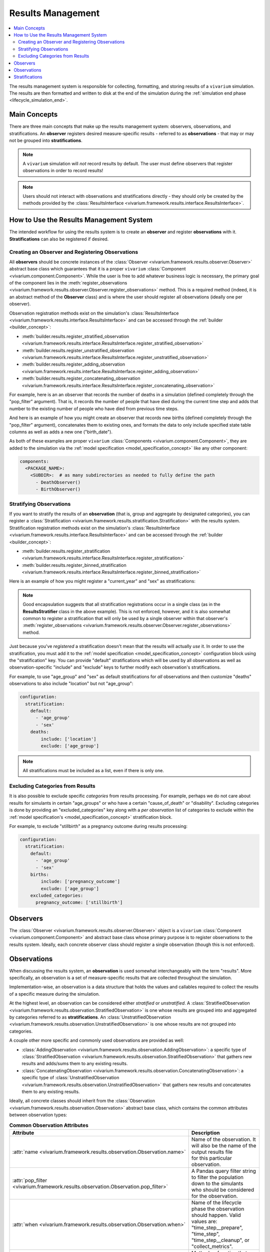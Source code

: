 .. _results_concept:

==================
Results Management
==================

.. contents::
   :depth: 2
   :local:
   :backlinks: none

The results management system is responsible for collecting, formatting, and storing
results of a ``vivarium`` simulation. The results are then formatted and written
to disk at the end of the simulation during the :ref:`simulation end phase <lifecycle_simulation_end>`.

Main Concepts
-------------

There are three main concepts that make up the results management system:
observers, observations, and stratifications. An **observer** registers desired
measure-specific results - referred to as **observations** - that may or may not 
be grouped into **stratifications**.

.. note::
    A ``vivarium`` simulation will *not* record results by default. The user must
    define observers that register observations in order to record results!

.. note::
    Users should not interact with observations and stratifications directly - 
    they should only be created by the methods provided by the 
    :class:`ResultsInterface <vivarium.framework.results.interface.ResultsInterface>`.

How to Use the Results Management System
----------------------------------------

The intended workflow for using the results system is to create an **observer**
and register **observations** with it. **Stratifications** can also be registered 
if desired.

Creating an Observer and Registering Observations
++++++++++++++++++++++++++++++++++++++++++++++++++

All **observers** should be concrete instances of the 
:class:`Observer <vivarium.framework.results.observer.Observer>` 
abstract base class which guarantees that it is a proper ``vivarium`` 
:class:`Component <vivarium.component.Component>`. While the user is free to 
add whatever business logic is necessary, the primary goal of the component lies 
in the :meth:`register_observations <vivarium.framework.results.observer.Observer.register_observations>`
method. This is a required method (indeed, it is an abstract method of the 
**Observer** class) and is where the user should register all observations 
(ideally one per observer).

Observation registration methods exist on the simulation's 
:class:`ResultsInterface <vivarium.framework.results.interface.ResultsInterface>` and 
can be accessed through the :ref:`builder <builder_concept>`:

- :meth:`builder.results.register_stratified_observation <vivarium.framework.results.interface.ResultsInterface.register_stratified_observation>`
- :meth:`builder.results.register_unstratified_observation <vivarium.framework.results.interface.ResultsInterface.register_unstratified_observation>`
- :meth:`builder.results.register_adding_observation <vivarium.framework.results.interface.ResultsInterface.register_adding_observation>`
- :meth:`builder.results.register_concatenating_observation <vivarium.framework.results.interface.ResultsInterface.register_concatenating_observation>`

For example, here is an an observer that records the number of deaths in a simulation
(defined completely through the "pop_filter" argument). That is, it records the 
number of people that have died during the current time step and adds that number 
to the existing number of people who have died from previous time steps. 

.. testcode::

  from typing import Any, Optional

  import pandas as pd

  from vivarium.framework.engine import Builder
  from vivarium.framework.results import Observer

  class DeathObserver(Observer):

    @property
    def configuration_defaults(self) -> dict[str, Any]:
      return {
        "mortality": {
          "life_expectancy": 80,
        }
      }

    @property
    def columns_required(self) -> Optional[list[str]]:
      return ["age", "alive"]

    def register_observations(self, builder: Builder) -> None:
      builder.results.register_adding_observation(
        name="total_population_dead",
        requires_columns=["alive"],
        pop_filter='alive == "dead"',
      )

And here is an example of how you might create an observer that records new 
births (defined completely through the "pop_filter" argument), concatenates them 
to existing ones, and formats the data to only include specified state table columns 
as well as adds a new one ("birth_date").

.. testcode::

  from datetime import datetime

  import pandas as pd

  from vivarium.framework.engine import Builder
  from vivarium.framework.results import Observer

  class BirthObserver(Observer):

    COLUMNS = ["sex", "birth_weight", "gestational_age", "pregnancy_outcome"]

    def register_observations(self, builder: Builder) -> None:
      builder.results.register_concatenating_observation(
        name="births",
        pop_filter=(
          "("
          f"pregnancy_outcome == 'live_birth' "
          f"or pregnancy_outcome == 'stillbirth'"
          ") "
          f"and previous_pregnancy == 'pregnant' "
          f"and pregnancy == 'parturition'"
        ),
        requires_columns=self.COLUMNS,
        results_formatter=self.format,
      )

    def format(self, measure: str, results: pd.DataFrame) -> pd.DataFrame:
      new_births = results[self.COLUMNS]
      new_births["birth_date"] = datetime(2024, 12, 30).strftime("%Y-%m-%d T%H:%M.%f")
      return new_births

As both of these examples are proper ``vivarium``
:class:`Components <vivarium.component.Component>`, they are added to the simulation
via the :ref:`model specification <model_specification_concept>` like any other component:

.. code-block:: yaml

  components:
    <PACKAGE_NAME>:
      <SUBDIR>:  # as many subdirectories as needed to fully define the path
        - DeathObserver()
        - BirthObserver()

Stratifying Observations
++++++++++++++++++++++++

If you want to stratify the results of an **observation** (that is, group and 
aggregate by designated categories), you can register a 
:class:`Stratification <vivarium.framework.results.stratification.Stratification>` 
with the results system. Stratification registration methods exist on the simulation's 
:class:`ResultsInterface <vivarium.framework.results.interface.ResultsInterface>` and 
can be accessed through the :ref:`builder <builder_concept>`:

- :meth:`builder.results.register_stratification <vivarium.framework.results.interface.ResultsInterface.register_stratification>`
- :meth:`builder.results.register_binned_stratification <vivarium.framework.results.interface.ResultsInterface.register_binned_stratification>`

Here is an example of how you might register a "current_year" and "sex" as stratifications:

.. testcode::

  import pandas as pd

  from vivarium import Component
  from vivarium.framework.engine import Builder

  class ResultsStratifier(Component):
    """Register stratifications for the results system"""

    def setup(self, builder: Builder) -> None:
      self.start_year = builder.configuration.time.start.year
      self.end_year = builder.configuration.time.end.year
      self.register_stratifications(builder)

    def register_stratifications(self, builder: Builder) -> None:
      builder.results.register_stratification(
        "current_year",
        [str(year) for year in range(self.start_year, self.end_year + 1)],
        mapper=self.map_year,
        is_vectorized=True,
        requires_columns=["current_time"],
      )
      builder.results.register_stratification(
        "sex", ["Female", "Male"], requires_columns=["sex"]
      )

    ###########
    # Mappers #
    ###########

    @staticmethod
    def map_year(pop: pd.DataFrame) -> pd.Series:
      """Map datetime with year

      Parameters
      ----------
      pop
        A pd.DataFrame with one column, a datetime to be mapped to year

      Returns
      ------
      pandas.Series
        A pd.Series with years corresponding to the pop passed into the function
      """
      return pop.squeeze(axis=1).dt.year.apply(str)

.. note::
  Good encapsulation suggests that all stratification registrations occur in a single
  class (as in the **ResultsStratifier** class in the above example). This is not
  enforced, however, and it is also somewhat common to register a stratification 
  that will only be used by a single observer within that observer's 
  :meth:`register_observations <vivarium.framework.results.observer.Observer.register_observations>`
  method.

Just because you've *registered* a stratification doesn't mean that the results will
actually *use* it. In order to use the stratification, you must add it to the 
:ref:`model specification <model_specification_concept>` configuration block 
using the "stratification" key. You can provide "default" stratifications which 
will be used by all observations as well as observation-specific "include" and 
"exclude" keys to further modify each observation's stratifications.

For example, to use "age_group" and "sex" as default stratifications for *all* 
observations and then customize "deaths" observations to also include 
"location" but not "age_group":

.. code-block:: yaml

  configuration:
    stratification:
      default:
        - 'age_group'
        - 'sex'
      deaths:
          include: ['location']
          exclude: ['age_group']

.. note::
    All stratifications must be included as a list, even if there is only one.

Excluding Categories from Results
+++++++++++++++++++++++++++++++++

It is also possible to exclude specific *categories* from results processing. For 
example, perhaps we do not care about results for simulants in certain "age_groups" 
or who have a certain "cause_of_death" or "disability". Excluding categories 
is done by providing an "excluded_categories" key along with a *per observation* 
list of categories to exclude within the :ref:`model specification's <model_specification_concept>` 
stratification block. 

For example, to exclude "stillbirth" as a pregnancy outcome during results processing:

.. code-block:: yaml

  configuration:
    stratification:
      default:
        - 'age_group'
        - 'sex'
      births:
          include: ['pregnancy_outcome']
          exclude: ['age_group']
      excluded_categories:
        pregnancy_outcome: ['stillbirth']

Observers
---------

The :class:`Observer <vivarium.framework.results.observer.Observer>` object is a 
``vivarium`` :class:`Component <vivarium.component.Component>` and abstract base 
class whose primary purpose is to register observations to the results system. 
Ideally, each concrete observer class should register a single observation (though 
this is not enforced).

Observations
------------

When discussing the results system, an **observation** is used somewhat interchangeably
with the term "results". More specifically, an observation is a set of measure-specific
results that are collected throughout the simulation.

Implementation-wise, an observation is a data structure that holds the values 
and callables required to collect the results of a specific measure during the simulation. 

At the highest level, an observation can be considered either *stratified* or
*unstratified*. A 
:class:`StratifiedObservation <vivarium.framework.results.observation.StratifiedObservation>`
is one whose results are grouped into and aggregated by categories referred to as 
**stratifications**. An 
:class:`UnstratifiedObservation <vivarium.framework.results.observation.UnstratifiedObservation>`
is one whose results are not grouped into categories.

A couple other more specific and commonly used observations are provided as well:

- :class:`AddingObservation <vivarium.framework.results.observation.AddingObservation>`: 
  a specific type of 
  :class:`StratifiedObservation <vivarium.framework.results.observation.StratifiedObservation>` 
  that gathers new results and adds/sums them to any existing results.
- :class:`ConcatenatingObservation <vivarium.framework.results.observation.ConcatenatingObservation>`: 
  a specific type of 
  :class:`UnstratifiedObservation <vivarium.framework.results.observation.UnstratifiedObservation>` 
  that gathers new results and concatenates them to any existing results.

Ideally, all concrete classes should inherit from the 
:class:`Observation <vivarium.framework.results.observation.Observation>`
abstract base class, which contains the common attributes between observation types:

.. list-table:: **Common Observation Attributes**
  :widths: 15 45
  :header-rows: 1

  * - Attribute
    - Description
  * - | :attr:`name <vivarium.framework.results.observation.Observation.name>`
    - | Name of the observation. It will also be the name of the output results file
      | for this particular observation.
  * - | :attr:`pop_filter <vivarium.framework.results.observation.Observation.pop_filter>`
    - | A Pandas query filter string to filter the population down to the simulants
      | who should be considered for the observation.
  * - | :attr:`when <vivarium.framework.results.observation.Observation.when>`
    - | Name of the lifecycle phase the observation should happen. Valid values are:
      | "time_step__prepare", "time_step", "time_step__cleanup", or "collect_metrics".
  * - | :attr:`results_initializer <vivarium.framework.results.observation.Observation.results_initializer>`
    - | Method or function that initializes the raw observation results
      | prior to starting the simulation. This could return, for example, an empty
      | DataFrame or one with a complete set of stratifications as the index and
      | all values set to 0.0.
  * - | :attr:`results_gatherer <vivarium.framework.results.observation.Observation.results_gatherer>`
    - | Method or function that gathers the new observation results.
  * - | :attr:`results_updater <vivarium.framework.results.observation.Observation.results_updater>`
    - | Method or function that updates existing raw observation results with newly
      | gathered results.
  * - | :attr:`results_formatter <vivarium.framework.results.observation.Observation.results_formatter>`
    - | Method or function that formats the raw observation results.
  * - | :attr:`stratifications <vivarium.framework.results.observation.Observation.stratifications>`
    - | Optional tuple of column names for the observation to stratify by.
  * - | :attr:`to_observe <vivarium.framework.results.observation.Observation.to_observe>`
    - | Method or function that determines whether to perform an observation on this Event.

The **Observation** also contains the 
:meth:`observe <vivarium.framework.results.observation.Observation.observe>`
method which is called at each :ref:`event <event_concept>` and :ref:`time step <time_concept>` 
to determine whether or not the observation should be recorded, and if so, gathers 
the results and stores them in the results system.

.. note::
    All four observation types discussed above inherit from the **Observation** 
    abstract base class. What differentiates them are the assigned attributes 
    (e.g. defining the **results_updater** to be an adding method for the 
    **AddingObservation**) or adding other attributes as necessary (e.g. 
    adding a **stratifications**, **aggregator_sources**, and **aggregator** for
    the **StratifiedObservation**).

Stratifications
---------------

A **stratification** is a way to group and aggregate results into categories. For 
example, if you have an observation that records a certain measure but you want to 
stratify the results by age groups, you can register a stratification containing a 
mapper function that maps each simulant's age to an age group (e.g. 23.1 -> "20_to_25").

The :class:`Stratification <vivarium.framework.results.stratification.Stratification>` 
class is a data structure that holds the values and callables required to stratify the
results of an observation:

.. list-table:: **Stratification Attributes**
  :widths: 15 45
  :header-rows: 1

  * - Attribute
    - Description
  * - | :attr:`name <vivarium.framework.results.stratification.Stratification.name>`
    - | Name of the stratification.
  * - | :attr:`sources <vivarium.framework.results.stratification.Stratification.sources>`
    - | A list of the columns and values needed as input for the `mapper`.
  * - | :attr:`categories <vivarium.framework.results.stratification.Stratification.categories>`
    - | Exhaustive list of all possible stratification values.
  * - | :attr:`excluded_categories <vivarium.framework.results.stratification.Stratification.excluded_categories>`
    - | List of possible stratification values to exclude from results processing.
      | If None (the default), will use exclusions as defined in the configuration.
  * - | :attr:`mapper <vivarium.framework.results.stratification.Stratification.mapper>`
    - | A callable that maps the columns and value pipelines specified by the
      | `requires_columns` and `requires_values` arguments to the stratification
      | categories. It can either map the entire population or an individual
      | simulant. A simulation will fail if the `mapper` ever produces an invalid
      | value.
  * - | :attr:`is_vectorized <vivarium.framework.results.stratification.Stratification.is_vectorized>`
    - | True if the `mapper` function will map the entire population, and False
      | if it will only map a single simulant.

Each **Stratification** also contains the 
:meth:`stratify <vivarium.framework.results.stratification.Stratification.stratify>`
method which is called at each :ref:`event <event_concept>` and :ref:`time step <time_concept>` 
to use the **mapper** to map values in the **sources** columns to **categories** 
(excluding any categories specified in **excluded_categories**).

.. note::
    There are two types of supported stratifications: *unbinned* and *binned*;
    both types are backed by an instance of **Stratification**.
